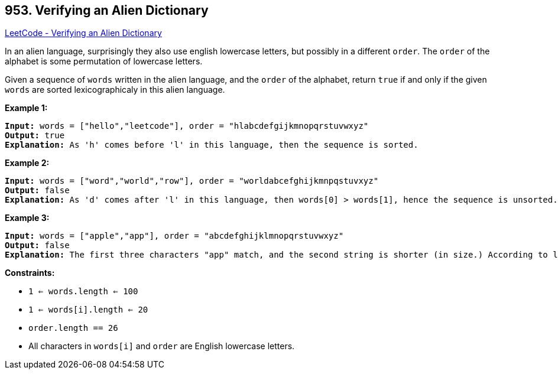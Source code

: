== 953. Verifying an Alien Dictionary

https://leetcode.com/problems/verifying-an-alien-dictionary/[LeetCode - Verifying an Alien Dictionary]

In an alien language, surprisingly they also use english lowercase letters, but possibly in a different `order`. The `order` of the alphabet is some permutation of lowercase letters.

Given a sequence of `words` written in the alien language, and the `order` of the alphabet, return `true` if and only if the given `words` are sorted lexicographicaly in this alien language.
 
*Example 1:*

[subs="verbatim,quotes,macros"]
----
*Input:* words = ["hello","leetcode"], order = "hlabcdefgijkmnopqrstuvwxyz"
*Output:* true
*Explanation:* As 'h' comes before 'l' in this language, then the sequence is sorted.
----

*Example 2:*

[subs="verbatim,quotes,macros"]
----
*Input:* words = ["word","world","row"], order = "worldabcefghijkmnpqstuvxyz"
*Output:* false
*Explanation:* As 'd' comes after 'l' in this language, then words[0] > words[1], hence the sequence is unsorted.
----

*Example 3:*

[subs="verbatim,quotes,macros"]
----
*Input:* words = ["apple","app"], order = "abcdefghijklmnopqrstuvwxyz"
*Output:* false
*Explanation:* The first three characters "app" match, and the second string is shorter (in size.) According to lexicographical rules "apple" > "app", because 'l' > '&empty;', where '&empty;' is defined as the blank character which is less than any other character (https://en.wikipedia.org/wiki/Lexicographical_order[More info]).
----

 
*Constraints:*


* `1 <= words.length <= 100`
* `1 <= words[i].length <= 20`
* `order.length == 26`
* All characters in `words[i]` and `order` are English lowercase letters.


